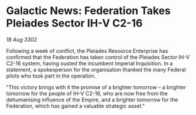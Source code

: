 * Galactic News: Federation Takes Pleiades Sector IH-V C2-16

/18 Aug 3302/

Following a week of conflict, the Pleiades Resource Enterprise has confirmed that the Federation has taken control of the Pleiades Sector IH-V C2-16 system, having ousted the incumbent Imperial Inquisition. In a statement, a spokesperson for the organisation thanked the many Federal pilots who took part in the operation. 

"This victory brings with it the promise of a brighter tomorrow – a brighter tomorrow for the people of IH-V C2-16, who are now free from the dehumanising influence of the Empire, and a brighter tomorrow for the Federation, which has gained a valuable strategic asset."